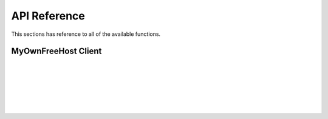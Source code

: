 API Reference
=============

This sections has reference to all of the available functions.

MyOwnFreeHost Client
--------------------

.. py:function:: mofh.Client.create(username='example', password='password', contactemail='example@example.com', domain='subdomain.example.com', plan='MyAwesomePlan')

    Create a user account with the specified credentials on the vPanel.

|

.. py:function:: mofh.Client.suspend(username='example', reason='reason')

    Suspends the user account with the specified credentials. The username is the same username you set when you created the account.

|

.. py:function:: mofh.Client.unsuspend(username='example')

    Unsuspends the user account with the specified credentials. The username is the same username you set when you created the account.

|

.. py:function:: mofh.Client.chpassword(username='example', password='password')

    Changes the password of the user account with the specified credentials. The username is the same username you set when you created the account.

|

.. py:function:: mofh.Client.availability(domain='example.com')

    Checks if the specified domain is still available.

|

.. py:function:: mofh.Client.getuserdomains(username='hname_12345678')

    Gets the connected domains of the user account with the specified credentials. The username is the username the user uses to log into the vPanel.

|

.. py:function:: mofh.Client.getdomainuser(domain='example.com')

    Gets the user associated with the domain entered.
